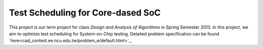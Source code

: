 Test Scheduling for Core-dased SoC
==================================

This project is our term project for class *Design and Analysis of Algorithms*
in Spring Semester 2013. In this project, we aim to optimize test scheduling for
System-on-Chip testing. Detailed problem specification can be found 
`here<cad_contest.ee.ncu.edu.tw/problem_e/default.html>`_.

